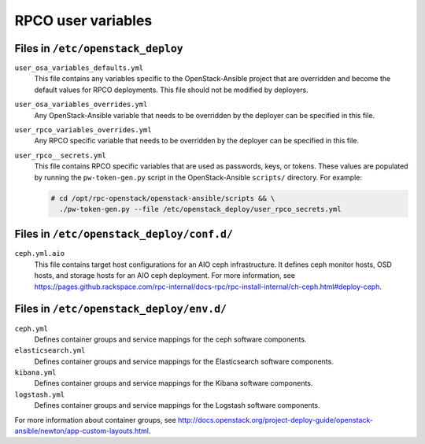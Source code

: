 ===================
RPCO user variables
===================

Files in ``/etc/openstack_deploy``
~~~~~~~~~~~~~~~~~~~~~~~~~~~~~~~~~~

``user_osa_variables_defaults.yml``
   This file contains any variables specific to the OpenStack-Ansible
   project that are overridden and become the default values for RPCO
   deployments. This file should not be modified by deployers.

``user_osa_variables_overrides.yml``
   Any OpenStack-Ansible variable that needs to be overridden by the
   deployer can be specified in this file.

``user_rpco_variables_overrides.yml``
   Any RPCO specific variable that needs to be overridden by the
   deployer can be specified in this file.

``user_rpco__secrets.yml``
   This file contains RPCO specific variables that are used as
   passwords, keys, or tokens. These values are populated by running
   the ``pw-token-gen.py`` script in the OpenStack-Ansible
   ``scripts/`` directory. For example:

   .. code-block:: console

      # cd /opt/rpc-openstack/openstack-ansible/scripts && \
        ./pw-token-gen.py --file /etc/openstack_deploy/user_rpco_secrets.yml


Files in ``/etc/openstack_deploy/conf.d/``
~~~~~~~~~~~~~~~~~~~~~~~~~~~~~~~~~~~~~~~~~~

``ceph.yml.aio``
   This file contains target host configurations for an AIO ceph
   infrastructure. It defines ceph monitor hosts, OSD hosts, and
   storage hosts for an AIO ceph deployment. For more information, see
   https://pages.github.rackspace.com/rpc-internal/docs-rpc/rpc-install-internal/ch-ceph.html#deploy-ceph.


Files in ``/etc/openstack_deploy/env.d/``
~~~~~~~~~~~~~~~~~~~~~~~~~~~~~~~~~~~~~~~~~

``ceph.yml``
   Defines container groups and service mappings for the ceph software
   components.

``elasticsearch.yml``
   Defines container groups and service mappings for the Elasticsearch
   software components.

``kibana.yml``
   Defines container groups and service mappings for the Kibana
   software components.

``logstash.yml``
   Defines container groups and service mappings for the Logstash
   software components.

For more information about container groups, see
http://docs.openstack.org/project-deploy-guide/openstack-ansible/newton/app-custom-layouts.html.
